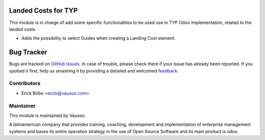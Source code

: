 .. image:: https://img.shields.io/badge/licence-AGPL--3-blue.svg
    :alt: License: AGPL-3

Landed Costs for TYP
====================

This module is in charge of add some specific functionalities to be used use in
TYP Odoo implementation, related to the landed costs.

* Adds the possibility to select Guides when creating a Landing Cost element.

Bug Tracker
===========

Bugs are tracked on `GitHub Issues
<https://github.com/Vauxoo/typ/issues>`_. In case of trouble, please
check there if your issue has already been reported. If you spotted it first,
help us smashing it by providing a detailed and welcomed `feedback
<https://github.com/vauxoo/
typ/issues/new?body=module:%20
typ_landed_costs%0Aversion:%20
8.0%0A%0A**Steps%20to%20reproduce**%0A-%20...%0A%0A**Current%20behavior**%0A%0A**Expected%20behavior**>`_.


Contributors
------------

* Erick Birbe <erick@vauxoo.com>

Maintainer
----------

.. image:: https://www.vauxoo.com/logo.png
   :alt: Vauxoo
   :target: https://vauxoo.com

This module is maintained by Vauxoo.

A latinamerican company that provides training, coaching,
development and implementation of enterprise management
systems and bases its entire operation strategy in the use
of Open Source Software and its main product is odoo.

